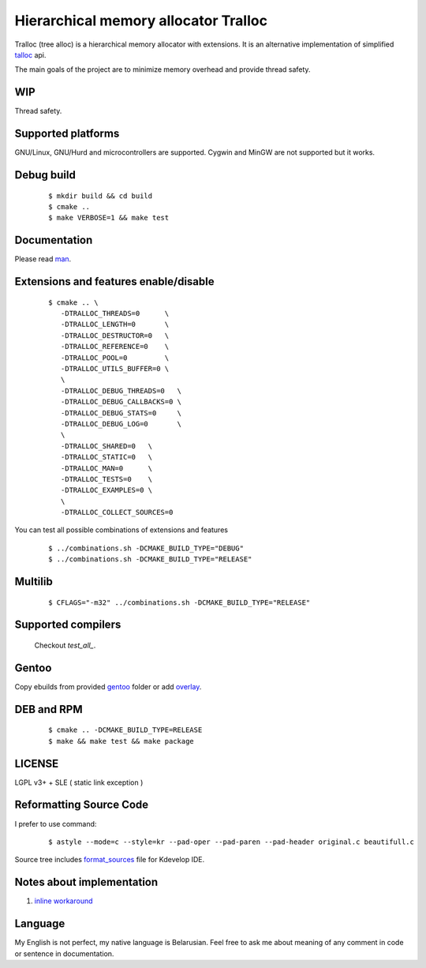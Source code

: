 Hierarchical memory allocator Tralloc
=====================================

Tralloc (tree alloc) is a hierarchical memory allocator with extensions. It is an alternative implementation of simplified `talloc`_ api.

The main goals of the project are to minimize memory overhead and provide thread safety.


WIP
---
Thread safety.


Supported platforms
-------------------

GNU/Linux, GNU/Hurd and microcontrollers are supported. Cygwin and MinGW are not supported but it works.


Debug build
-----------

    ::

     $ mkdir build && cd build
     $ cmake ..
     $ make VERBOSE=1 && make test


Documentation
-------------
Please read `man`_.
     
     
Extensions and features enable/disable
-------------------------
    
    ::
    
     $ cmake .. \
        -DTRALLOC_THREADS=0      \
        -DTRALLOC_LENGTH=0       \
        -DTRALLOC_DESTRUCTOR=0   \
        -DTRALLOC_REFERENCE=0    \
        -DTRALLOC_POOL=0         \
        -DTRALLOC_UTILS_BUFFER=0 \
        \
        -DTRALLOC_DEBUG_THREADS=0   \
        -DTRALLOC_DEBUG_CALLBACKS=0 \
        -DTRALLOC_DEBUG_STATS=0     \
        -DTRALLOC_DEBUG_LOG=0       \
        \
        -DTRALLOC_SHARED=0   \
        -DTRALLOC_STATIC=0   \
        -DTRALLOC_MAN=0      \
        -DTRALLOC_TESTS=0    \
        -DTRALLOC_EXAMPLES=0 \
        \
        -DTRALLOC_COLLECT_SOURCES=0

You can test all possible combinations of extensions and features

    ::
    
     $ ../combinations.sh -DCMAKE_BUILD_TYPE="DEBUG"
     $ ../combinations.sh -DCMAKE_BUILD_TYPE="RELEASE"


Multilib
--------

    ::
    
     $ CFLAGS="-m32" ../combinations.sh -DCMAKE_BUILD_TYPE="RELEASE"
     
     
Supported compilers
---------
    
    Checkout `test_all_`.

Gentoo
------

Copy ebuilds from provided `gentoo`_ folder or add `overlay`_.


DEB and RPM
-----------

    ::
    
     $ cmake .. -DCMAKE_BUILD_TYPE=RELEASE
     $ make && make test && make package


LICENSE
-------
LGPL v3+ + SLE ( static link exception )



Reformatting Source Code
------------------------
I prefer to use command:

    ::

     $ astyle --mode=c --style=kr --pad-oper --pad-paren --pad-header original.c beautifull.c
     
Source tree includes `format_sources`_ file for Kdevelop IDE.


Notes about implementation
--------------------------

1. `inline workaround`_


Language
--------
My English is not perfect, my native language is Belarusian. Feel free to ask me about meaning of any comment in code or sentence in documentation.


.. _talloc:            http://talloc.samba.org/talloc/doc/html/group__talloc.html
.. _man:               https://github.com/andrew-aladev/tralloc/blob/master/man/tralloc.txt
.. _overlay:           https://github.com/andrew-aladev/puchuu-overlay
.. _gentoo:            https://github.com/andrew-aladev/tralloc/tree/master/gentoo
.. _format_sources:    https://github.com/andrew-aladev/tralloc/blob/master/format_sources
.. _test_all:          https://github.com/andrew-aladev/tralloc/blob/threads/test-all.sh
.. _inline workaround: https://www.puchuu.com/posts/inline-workaround.html
